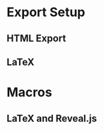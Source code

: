 * Export Setup
** HTML Export
#+HTML_HEAD: <base target="_blank">
#+HTML_HEAD: <base href="../">
** LaTeX
#+LATEX_HEADER: \usepackage{color}
* Macros
#+MACRO: today date:: %B %d, %Y
** LaTeX and Reveal.js
#+MACRO: BR @@html:<br>@@
#+MACRO: HTML_VSPACE @@html:<div style="height:$1px;font-size:1px;">&nbsp;</div>@@
#+MACRO: NEWLINE @@latex:\\@@ @@html:<br>@@
#+MACRO: NEWPAGE @@latex:\newpage@@
#+MACRO: VSPACE @@latex:\vspace{$1 mm}@@
#+MACRO: LTX_VSPACE @@latex:\vspace{$1 mm}@@
#+MACRO: FRAMEBREAK @@latex:\framebreak@@ @@html:.. nextslide:@@
#+MACRO: QUAD @@latex:\quad@@ @@html:&ensp;@@
#+MACRO: LTX_QUAD @@latex:\quad@@
#+MACRO: HIDDEN @@latex:\iffalse $1 \fi@@

#+MACRO: FA_ICON @@html:<i class="$1"></i>@@
#+MACRO: BEG_FONT_SMALL @@latex:{\footnotesize@@ @@html:<span style=font-size:12pt>@@
#+MACRO: END_FONT_SMALL @@latex:}@@ @@html:</span>@@

#+MACRO: RVL_VSPACE @@html:<div style="height:$1px;font-size:1px;">&nbsp;</div>@@

#+MACRO: BLUE @@html:<span style="color: blue">$1</span>@@ @@latex:{\color{blue} $1}@@
#+MACRO: RED @@html:<span style="color: red">$1</span>@@ @@latex:{\color{red} $1}@@
#+MACRO: GREEN @@html:<span style="color: green">$1</span>@@ @@latex:{\color{green} $1}@@

#+MACRO: FRAG @@html:<span class="fragment">$1</span>@@ @@latex:$1@@
#+MACRO: FRAG_RED @@html:<span class="fragment highlight-red">$1</span>@@ @@latex:{\bf $1}@@
#+MACRO: FRAG_GREEN @@html:<span class="fragment highlight-green">$1</span>@@ @@latex:{\bf $1}@@
#+MACRO: FRAG_BLUE @@html:<span class="fragment highlight-blue">$1</span>@@ @@latex:{\bf $1}@@
#+MACRO: FRAG_GROW @@html:<span class="fragment grow">$1</span>@@ @@latex:{\bf $1}@@

#+MACRO: FRAG_ID @@html:<span class="fragment" data-fragment-index="$1">$2</span>@@ @@latex:{\br $2}@@
#+MACRO: FRAG_ID_RED @@html:<span class="fragment highlight-red" data-fragment-index="$1">$2</span>@@ @@latex:{\bf $2}@@
#+MACRO: FRAG_ID_GREEN @@html:<span class="fragment highlight-green" data-fragment-index="$1">$2</span>@@ @@latex:{\bf $2}@@
#+MACRO: FRAG_ID_BLUE @@html:<span class="fragment highlight-blue" data-fragment-index="$1">$2</span>@@ @@latex:{\bf $2}@@

#+MACRO: FRAG_ @@html:<span class="fragment">@@
#+MACRO: SPAN_ @@html:</span>@@

#+MACRO: HSPACE @@html:<span style="display:inline-block; width: $1px;"></span>@@

#+MACRO: CITE @@html:<span style=font-size:20pt>$1</span>@@ @@latex:{\small $1}@@
